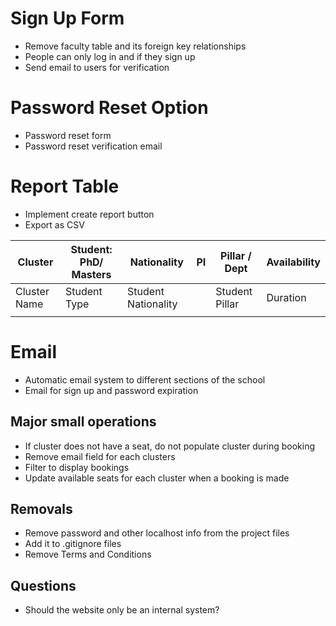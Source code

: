 * Sign Up Form 
  - Remove faculty table and its foreign key relationships
  - People can only log in and if they sign up
  - Send email to users for verification

* Password Reset Option
  - Password reset form
  - Password reset verification email 

* Report Table 
  - Implement create report button
  - Export as CSV

  | Cluster      | Student: PhD/ Masters | Nationality         | PI | Pillar / Dept  | Availability |
  |--------------+-----------------------+---------------------+----+----------------+--------------|
  | Cluster Name | Student Type          | Student Nationality |    | Student Pillar | Duration     |
  |              |                       |                     |    |                |              |

* Email
  - Automatic email system to different sections of the school
  - Email for sign up and password expiration

** Major small operations 
  - If cluster does not have a seat, do not populate cluster during booking
  - Remove email field for each clusters
  - Filter to display bookings 
  - Update available seats for each cluster when a booking is made

** Removals
  - Remove password and other localhost info from the project files
  - Add it to .gitignore files
  - Remove Terms and Conditions

** Questions
  - Should the website only be an internal system? 



  
